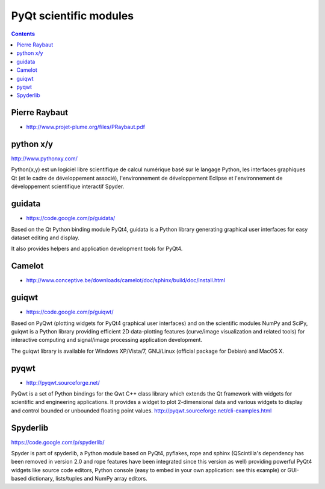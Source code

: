 

=======================
PyQt scientific modules
=======================


.. contents::
   :depth: 3


Pierre Raybaut
==============

- http://www.projet-plume.org/files/PRaybaut.pdf


python x/y
==========

http://www.pythonxy.com/

Python(x,y) est un logiciel libre scientifique de calcul numérique basé sur le
langage Python, les interfaces graphiques Qt (et le cadre de développement associé),
l'environnement de développement Eclipse et l'environnement de développement
scientifique interactif Spyder.



guidata
=======

- https://code.google.com/p/guidata/

Based on the Qt Python binding module PyQt4, guidata is a Python library
generating graphical user interfaces for easy dataset editing and display.

It also provides helpers and application development tools for PyQt4.

Camelot
=======

- http://www.conceptive.be/downloads/camelot/doc/sphinx/build/doc/install.html


guiqwt
======

- https://code.google.com/p/guiqwt/

Based on PyQwt (plotting widgets for PyQt4 graphical user interfaces) and on the
scientific modules NumPy and SciPy, guiqwt is a Python library providing efficient
2D data-plotting features (curve/image visualization and related tools) for
interactive computing and signal/image processing application development.

The guiqwt library is available for Windows XP/Vista/7, GNU/Linux (official
package for Debian) and MacOS X.


pyqwt
=====


- http://pyqwt.sourceforge.net/


PyQwt is a set of Python bindings for the Qwt C++ class library which extends
the Qt framework with widgets for scientific and engineering applications.
It provides a widget to plot 2-dimensional data and various widgets to display
and control bounded or unbounded floating point values.
http://pyqwt.sourceforge.net/cli-examples.html


Spyderlib
=========

https://code.google.com/p/spyderlib/

Spyder is part of spyderlib, a Python module based on PyQt4, pyflakes, rope and
sphinx (QScintilla's dependency has been removed in version 2.0 and rope features
have been integrated since this version as well) providing powerful PyQt4 widgets
like source code editors, Python console (easy to embed in your own application:
see this example) or GUI-based dictionary, lists/tuples and NumPy array editors.
